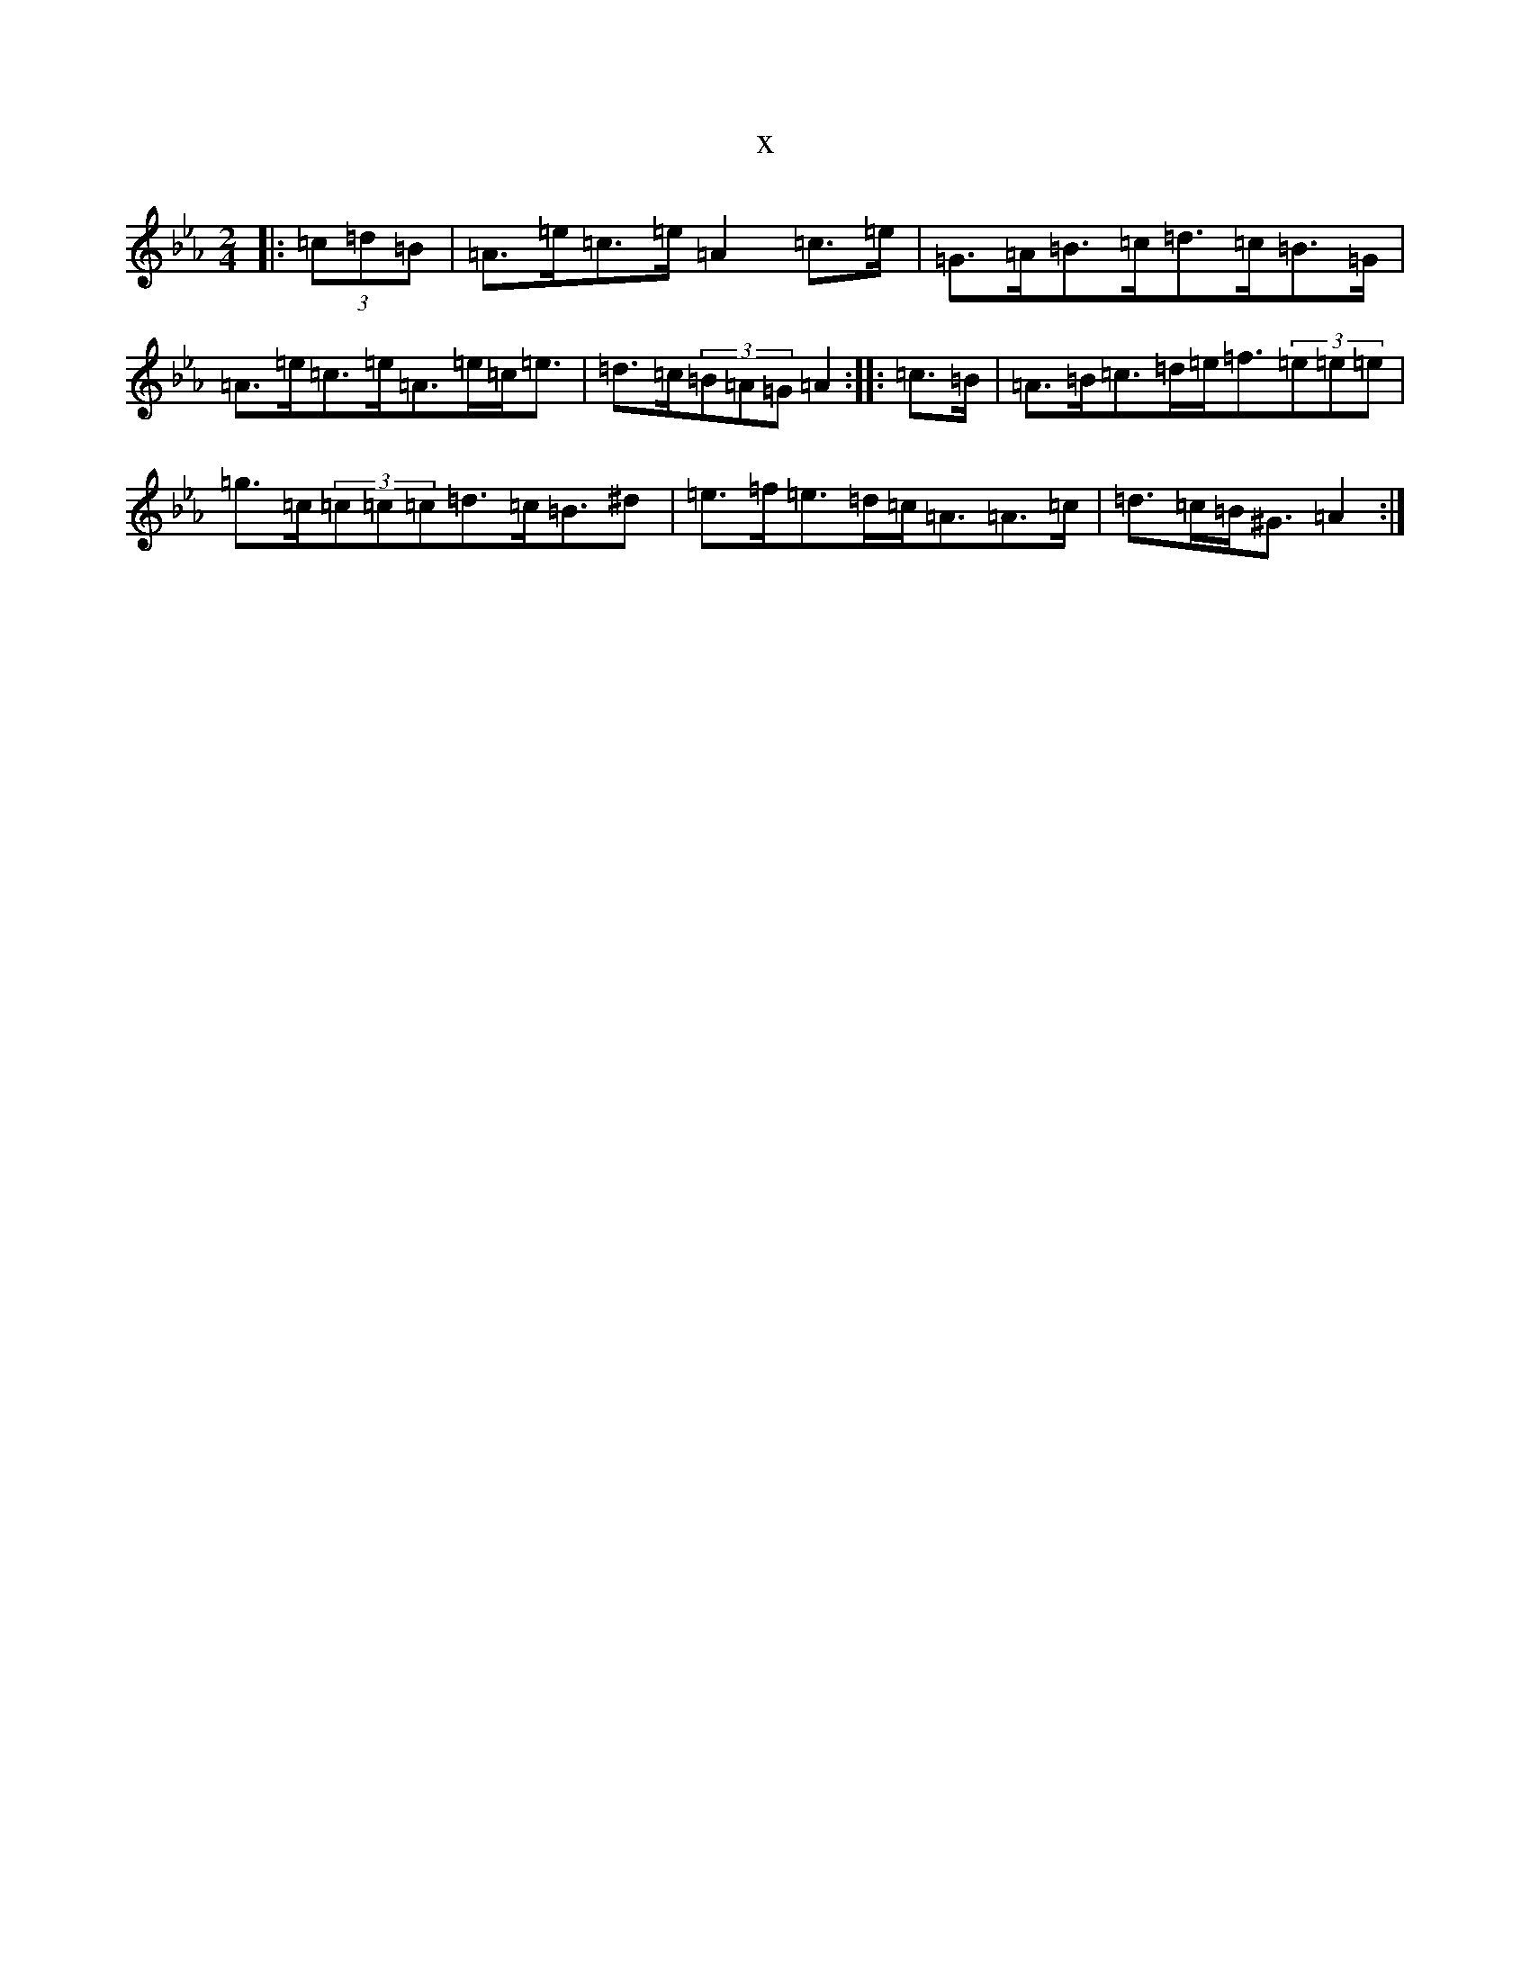 X:2807
T:x
L:1/8
M:2/4
K: C minor
|:(3=c=d=B|=A>=e=c>=e=A2=c>=e|=G>=A=B>=c=d>=c=B>=G|=A>=e=c>=e=A>=e=c<=e|=d>=c(3=B=A=G=A2:||:=c>=B|=A>=B=c>=d=e<=f(3=e=e=e|=g>=c(3=c=c=c=d>=c=B>^d2|=e>=f=e>=d=c<=A=A>=c|=d>=c=B<^G=A2:|